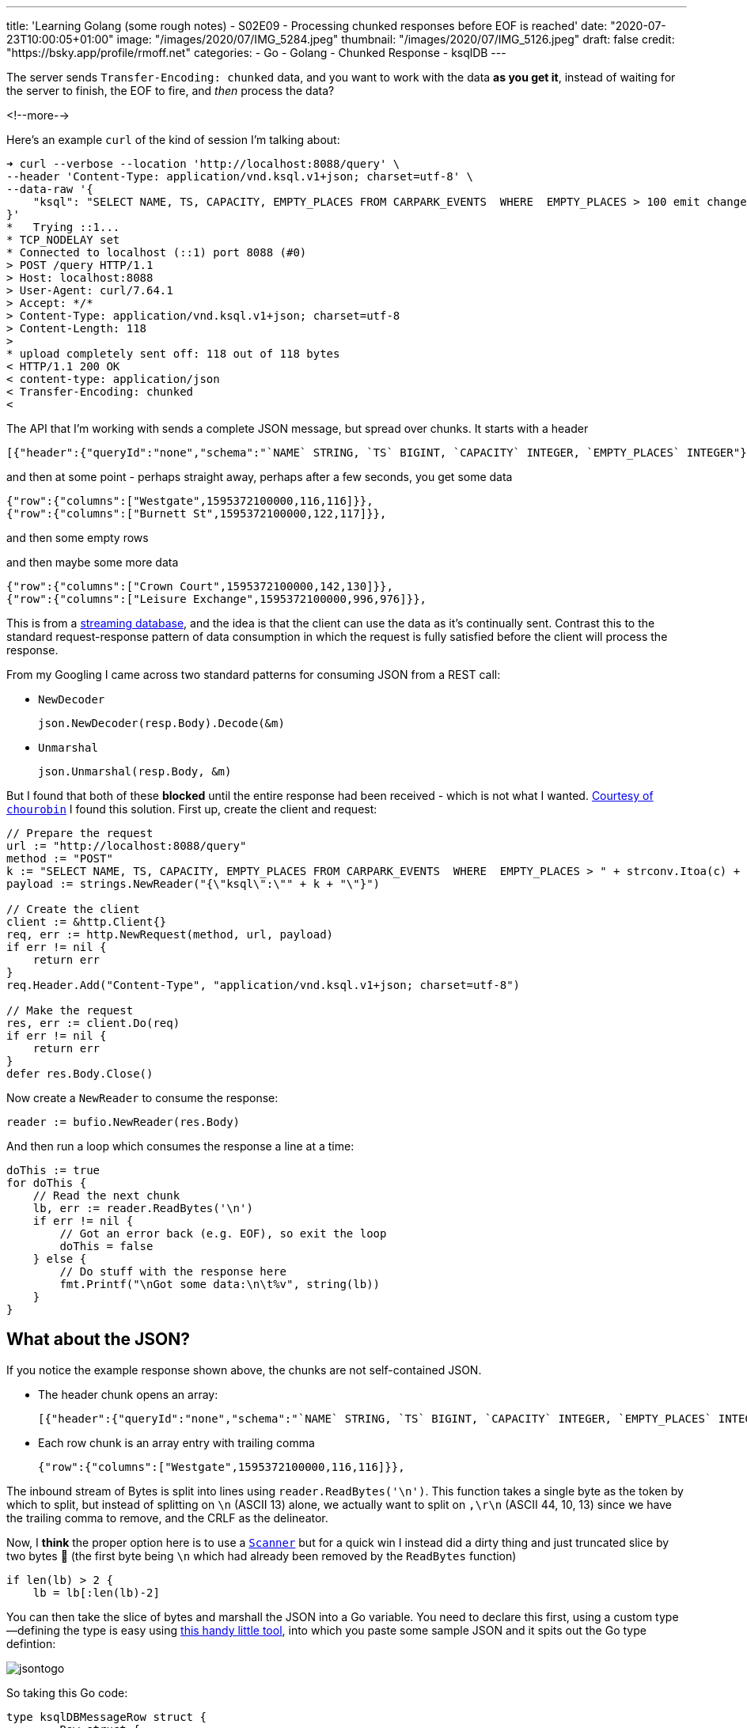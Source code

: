 ---
title: 'Learning Golang (some rough notes) - S02E09 - Processing chunked responses before EOF is reached'
date: "2020-07-23T10:00:05+01:00"
image: "/images/2020/07/IMG_5284.jpeg"
thumbnail: "/images/2020/07/IMG_5126.jpeg"
draft: false
credit: "https://bsky.app/profile/rmoff.net"
categories:
- Go
- Golang
- Chunked Response
- ksqlDB
---

:source-highlighter: rouge
:icons: font
:rouge-css: style
:rouge-style: github


The server sends `Transfer-Encoding: chunked` data, and you want to work with the data *as you get it*, instead of waiting for the server to finish, the EOF to fire, and _then_ process the data? 

<!--more-->

Here's an example `curl` of the kind of session I'm talking about: 

[source,bash]
----
➜ curl --verbose --location 'http://localhost:8088/query' \
--header 'Content-Type: application/vnd.ksql.v1+json; charset=utf-8' \
--data-raw '{
    "ksql": "SELECT NAME, TS, CAPACITY, EMPTY_PLACES FROM CARPARK_EVENTS  WHERE  EMPTY_PLACES > 100 emit changes;"
}'
*   Trying ::1...
* TCP_NODELAY set
* Connected to localhost (::1) port 8088 (#0)
> POST /query HTTP/1.1
> Host: localhost:8088
> User-Agent: curl/7.64.1
> Accept: */*
> Content-Type: application/vnd.ksql.v1+json; charset=utf-8
> Content-Length: 118
>
* upload completely sent off: 118 out of 118 bytes
< HTTP/1.1 200 OK
< content-type: application/json
< Transfer-Encoding: chunked
<
----

The API that I'm working with sends a complete JSON message, but spread over chunks. It starts with a header

[source,javascript]
----
[{"header":{"queryId":"none","schema":"`NAME` STRING, `TS` BIGINT, `CAPACITY` INTEGER, `EMPTY_PLACES` INTEGER"}},
----

and then at some point - perhaps straight away, perhaps after a few seconds, you get some data

[source,javascript]
----
{"row":{"columns":["Westgate",1595372100000,116,116]}},
{"row":{"columns":["Burnett St",1595372100000,122,117]}},
----

and then some empty rows

[source,bash]
----



----

and then maybe some more data

[source,javascript]
----
{"row":{"columns":["Crown Court",1595372100000,142,130]}},
{"row":{"columns":["Leisure Exchange",1595372100000,996,976]}},
----


This is from a https://ksqldb.io[streaming database], and the idea is that the client can use the data as it's continually sent. Contrast this to the standard request-response pattern of data consumption in which the request is fully satisfied before the client will process the response. 

From my Googling I came across two standard patterns for consuming JSON from a REST call:

* `NewDecoder`
+
[source,go]
----
json.NewDecoder(resp.Body).Decode(&m)
----

* `Unmarshal`
+
[source,go]
----
json.Unmarshal(resp.Body, &m)
----

But I found that both of these *blocked* until the entire response had been received - which is not what I wanted. https://stackoverflow.com/a/22177737/350613[Courtesy of `chourobin`] I found this solution. First up, create the client and request: 

[source,go]
----
// Prepare the request
url := "http://localhost:8088/query"
method := "POST"
k := "SELECT NAME, TS, CAPACITY, EMPTY_PLACES FROM CARPARK_EVENTS  WHERE  EMPTY_PLACES > " + strconv.Itoa(c) + "  EMIT CHANGES;"
payload := strings.NewReader("{\"ksql\":\"" + k + "\"}")

// Create the client
client := &http.Client{}
req, err := http.NewRequest(method, url, payload)
if err != nil {
    return err
}
req.Header.Add("Content-Type", "application/vnd.ksql.v1+json; charset=utf-8")

// Make the request
res, err := client.Do(req)
if err != nil {
    return err
}
defer res.Body.Close()
----

Now create a `NewReader` to consume the response:

[source,go]
----
reader := bufio.NewReader(res.Body)
----

And then run a loop which consumes the response a line at a time: 

[source,go]
----
doThis := true
for doThis {
    // Read the next chunk
    lb, err := reader.ReadBytes('\n')
    if err != nil {
        // Got an error back (e.g. EOF), so exit the loop
        doThis = false
    } else {
        // Do stuff with the response here
        fmt.Printf("\nGot some data:\n\t%v", string(lb))
    }
}    
----

== What about the JSON? 

If you notice the example response shown above, the chunks are not self-contained JSON. 

* The header chunk opens an array: 
+
[source,javascript]
----
[{"header":{"queryId":"none","schema":"`NAME` STRING, `TS` BIGINT, `CAPACITY` INTEGER, `EMPTY_PLACES` INTEGER"}},
----

* Each row chunk is an array entry with trailing comma
+
[source,javascript]
----
{"row":{"columns":["Westgate",1595372100000,116,116]}},
----

The inbound stream of Bytes is split into lines using `reader.ReadBytes('\n')`. This function takes a single byte as the token by which to split, but instead of splitting on `\n` (ASCII 13) alone, we actually want to split on `,\r\n` (ASCII 44, 10, 13) since we have the trailing comma to remove, and the CRLF as the delineator. 

Now, I *think* the proper option here is to use a https://golang.org/pkg/bufio/#Scanner[`Scanner`] but for a quick win I instead did a dirty thing and just truncated slice by two bytes 🤢  (the first byte being `\n` which had already been removed by the `ReadBytes` function)

[source,go]
----
if len(lb) > 2 {
    lb = lb[:len(lb)-2]
----

You can then take the slice of bytes and marshall the JSON into a Go variable. You need to declare this first, using a custom type—defining the type is easy using https://mholt.github.io/json-to-go/[this handy little tool], into which you paste some sample JSON and it spits out the Go type defintion: 

image::/images/2020/07/jsontogo.png[]

So taking this Go code: 

[source,go]
----
type ksqlDBMessageRow struct {
	Row struct {
		Columns []interface{} `json:"columns"`
	} `json:"row"`
}
----

you declare the variable into which you'll store the row that's been read: 

[source,go]
----
var r ksqlDBMessageRow

// …

if strings.Contains(string(lb), "row") {
    // Looks like a Row, let's process it!
    err = json.Unmarshal(lb, &r)
    if err != nil {
        fmt.Printf("Error decoding JSON %v (%v)\n", string(lb), err)
    }
}
----

From that you can then access the actual values in the payload itself: 

[source,go]
----
if r.Row.Columns != nil {
    CARPARK = r.Row.Columns[0].(string)
    DATA_TS = r.Row.Columns[1].(float64)
    CURRENT_EMPTY_PLACES = r.Row.Columns[2].(float64)
    CAPACITY = r.Row.Columns[3].(float64)
    // Handle the timestamp
    t := int64(DATA_TS)
    ts := time.Unix(t/1000, 0)
    fmt.Printf("Carpark %v at %v has %v spaces available (capacity %v)\n", CARPARK, ts, CURRENT_EMPTY_PLACES, CAPACITY)
}
----


== 📺 More Episodes…

* Kafka and Go
** link:/2020/07/08/learning-golang-some-rough-notes-s02e00-kafka-and-go/[S02E00 - Kafka and Go]
** link:/2020/07/08/learning-golang-some-rough-notes-s02e01-my-first-kafka-go-producer/[S02E01 - My First Kafka Go Producer]
** link:/2020/07/10/learning-golang-some-rough-notes-s02e02-adding-error-handling-to-the-producer/[S02E02 - Adding error handling to the Producer]
** link:/2020/07/14/learning-golang-some-rough-notes-s02e03-kafka-go-consumer-channel-based/[S02E03 - Kafka Go Consumer (Channel-based)]
** link:/2020/07/14/learning-golang-some-rough-notes-s02e04-kafka-go-consumer-function-based/[S02E04 - Kafka Go Consumer (Function-based)]
** link:/2020/07/15/learning-golang-some-rough-notes-s02e05-kafka-go-adminclient/[S02E05 - Kafka Go AdminClient]
** link:/2020/07/15/learning-golang-some-rough-notes-s02e06-putting-the-producer-in-a-function-and-handling-errors-in-a-go-routine/[S02E06 - Putting the Producer in a function and handling errors in a Go routine]
** link:/2020/07/16/learning-golang-some-rough-notes-s02e07-splitting-go-code-into-separate-source-files-and-building-a-binary-executable/[S02E07 - Splitting Go code into separate source files and building a binary executable]
** link:/2020/07/17/learning-golang-some-rough-notes-s02e08-checking-kafka-advertised.listeners-with-go/[S02E08 - Checking Kafka advertised.listeners with Go]
** link:/2020/07/23/learning-golang-some-rough-notes-s02e09-processing-chunked-responses-before-eof-is-reached/[S02E09 - Processing chunked responses before EOF is reached]
* Learning Go
** link:/2020/06/25/learning-golang-some-rough-notes-s01e00/[S01E00 - Background]
** link:/2020/06/25/learning-golang-some-rough-notes-s01e01-pointers/[S01E01 - Pointers]
** link:/2020/06/25/learning-golang-some-rough-notes-s01e02-slices/[S01E02 - Slices]
** link:/2020/06/29/learning-golang-some-rough-notes-s01e03-maps/[S01E03 - Maps]
** link:/2020/06/29/learning-golang-some-rough-notes-s01e04-function-closures/[S01E04 - Function Closures]
** link:/2020/06/30/learning-golang-some-rough-notes-s01e05-interfaces/[S01E05 - Interfaces]
** link:/2020/07/01/learning-golang-some-rough-notes-s01e06-errors/[S01E06 - Errors]
** link:/2020/07/01/learning-golang-some-rough-notes-s01e07-readers/[S01E07 - Readers]
** link:/2020/07/02/learning-golang-some-rough-notes-s01e08-images/[S01E08 - Images]
** link:/2020/07/02/learning-golang-some-rough-notes-s01e09-concurrency-channels-goroutines/[S01E09 - Concurrency (Channels, Goroutines)]
** link:/2020/07/03/learning-golang-some-rough-notes-s01e10-concurrency-web-crawler/[S01E10 - Concurrency (Web Crawler)]


